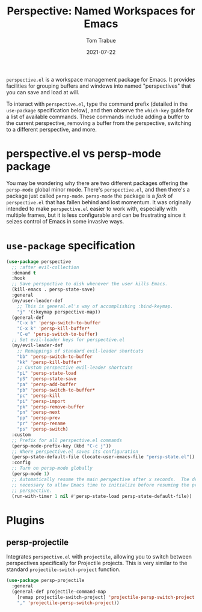 #+TITLE:    Perspective: Named Workspaces for Emacs
#+AUTHOR:   Tom Trabue
#+EMAIL:    tom.trabue@gmail.com
#+DATE:     2021-07-22
#+TAGS:
#+STARTUP: fold

=perspective.el= is a workspace management package for Emacs. It provides
facilities for grouping buffers and windows into named "perspectives" that you
can save and load at will.

To interact with =perspective.el=, type the command prefix (detailed in the
=use-package= specification below), and then observe the =which-key= guide for a
list of available commands. These commands include adding a buffer to the
current perspective, removing a buffer from the perspective, switching to a
different perspective, and more.

* perspective.el vs persp-mode package
  You may be wondering why there are two different packages offering the
  =persp-mode= global minor mode. There's =perspective.el=, and then there's a
  package just called =persp-mode=. =persp-mode= the package is a /fork/ of
  =perspective.el= that has fallen behind and lost momentum. It was originally
  intended to make =perspective.el= easier to work with, especially with
  multiple frames, but it is less configurable and can be frustrating since it
  seizes control of Emacs in some invasive ways.

* =use-package= specification
  #+begin_src emacs-lisp
    (use-package perspective
      ;; :after evil-collection
      :demand t
      :hook
      ;; Save perspective to disk whenever the user kills Emacs.
      (kill-emacs . persp-state-save)
      :general
      (my/user-leader-def
        ;; This is general.el's way of accomplishing :bind-keymap.
        "j" '(:keymap perspective-map))
      (general-def
        "C-x b" 'persp-switch-to-buffer
        "C-x k" 'persp-kill-buffer*
        "C-e" 'persp-switch-to-buffer)
      ;; Set evil-leader keys for perspective.el
      (my/evil-leader-def
        ;; Remappings of standard evil-leader shortcuts
        "bb" 'persp-switch-to-buffer
        "kk" 'persp-kill-buffer*
        ;; Custom perspective evil-leader shortcuts
        "pL" 'persp-state-load
        "pS" 'persp-state-save
        "pa" 'persp-add-buffer
        "pb" 'persp-switch-to-buffer*
        "pc" 'persp-kill
        "pi" 'persp-import
        "pk" 'persp-remove-buffer
        "pn" 'persp-next
        "pp" 'persp-prev
        "pr" 'persp-rename
        "ps" 'persp-switch)
      :custom
      ;; Prefix for all perspective.el commands
      (persp-mode-prefix-key (kbd "C-c j"))
      ;; Where perspective.el saves its configuration
      (persp-state-default-file (locate-user-emacs-file "persp-state.el"))
      :config
      ;; Turn on persp-mode globally
      (persp-mode 1)
      ;; Automatically resume the main perspective after x seconds.  The delay is
      ;; necessary to allow Emacs time to initialize before resuming the previous
      ;; perspective.
      (run-with-timer 1 nil #'persp-state-load persp-state-default-file))
  #+end_src

* Plugins
** persp-projectile
   Integrates =perspective.el= with =projectile=, allowing you to switch between
   perspectives specifically for Projectile projects. This is very similar to
   the standard =projectile-switch-project= function.

   #+begin_src emacs-lisp
     (use-package persp-projectile
       :general
       (general-def projectile-command-map
         [remap projectile-switch-project] 'projectile-persp-switch-project
         "," 'projectile-persp-switch-project))
   #+end_src
